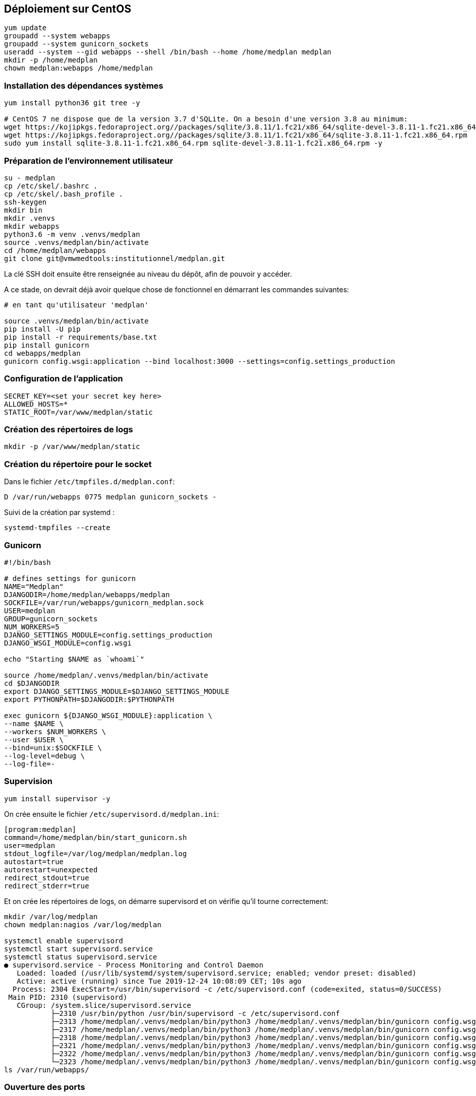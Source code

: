 == Déploiement sur CentOS

[source,bash]
----
yum update
groupadd --system webapps
groupadd --system gunicorn_sockets
useradd --system --gid webapps --shell /bin/bash --home /home/medplan medplan
mkdir -p /home/medplan
chown medplan:webapps /home/medplan
----

=== Installation des dépendances systèmes

[source,bash]
----
yum install python36 git tree -y
 
# CentOS 7 ne dispose que de la version 3.7 d'SQLite. On a besoin d'une version 3.8 au minimum:
wget https://kojipkgs.fedoraproject.org//packages/sqlite/3.8.11/1.fc21/x86_64/sqlite-devel-3.8.11-1.fc21.x86_64.rpm
wget https://kojipkgs.fedoraproject.org//packages/sqlite/3.8.11/1.fc21/x86_64/sqlite-3.8.11-1.fc21.x86_64.rpm
sudo yum install sqlite-3.8.11-1.fc21.x86_64.rpm sqlite-devel-3.8.11-1.fc21.x86_64.rpm -y
----

=== Préparation de l'environnement utilisateur

[source,bash]
----
su - medplan
cp /etc/skel/.bashrc .
cp /etc/skel/.bash_profile .
ssh-keygen
mkdir bin
mkdir .venvs
mkdir webapps
python3.6 -m venv .venvs/medplan
source .venvs/medplan/bin/activate
cd /home/medplan/webapps
git clone git@vmwmedtools:institutionnel/medplan.git
----

La clé SSH doit ensuite être renseignée au niveau du dépôt, afin de pouvoir y accéder. 

A ce stade, on devrait déjà avoir quelque chose de fonctionnel en démarrant les commandes suivantes:

[source,bash]
----
# en tant qu'utilisateur 'medplan'
 
source .venvs/medplan/bin/activate
pip install -U pip
pip install -r requirements/base.txt
pip install gunicorn
cd webapps/medplan
gunicorn config.wsgi:application --bind localhost:3000 --settings=config.settings_production
----

=== Configuration de l'application

[source,bash]
----
SECRET_KEY=<set your secret key here>
ALLOWED_HOSTS=*
STATIC_ROOT=/var/www/medplan/static
----

=== Création des répertoires de logs

[source,text]
----
mkdir -p /var/www/medplan/static
----

=== Création du répertoire pour le socket 

Dans le fichier `/etc/tmpfiles.d/medplan.conf`:

[source,text]
----
D /var/run/webapps 0775 medplan gunicorn_sockets -
----

Suivi de la création par systemd :

[source,text]
----
systemd-tmpfiles --create
----

=== Gunicorn

[source,bash]
----
#!/bin/bash
 
# defines settings for gunicorn
NAME="Medplan"
DJANGODIR=/home/medplan/webapps/medplan
SOCKFILE=/var/run/webapps/gunicorn_medplan.sock
USER=medplan
GROUP=gunicorn_sockets
NUM_WORKERS=5
DJANGO_SETTINGS_MODULE=config.settings_production
DJANGO_WSGI_MODULE=config.wsgi
 
echo "Starting $NAME as `whoami`"
 
source /home/medplan/.venvs/medplan/bin/activate
cd $DJANGODIR
export DJANGO_SETTINGS_MODULE=$DJANGO_SETTINGS_MODULE
export PYTHONPATH=$DJANGODIR:$PYTHONPATH
 
exec gunicorn ${DJANGO_WSGI_MODULE}:application \
--name $NAME \
--workers $NUM_WORKERS \
--user $USER \
--bind=unix:$SOCKFILE \
--log-level=debug \
--log-file=-
----

=== Supervision

[source,bash]
----
yum install supervisor -y
----

On crée ensuite le fichier `/etc/supervisord.d/medplan.ini`:

[source,bash]
----
[program:medplan]
command=/home/medplan/bin/start_gunicorn.sh
user=medplan
stdout_logfile=/var/log/medplan/medplan.log
autostart=true
autorestart=unexpected
redirect_stdout=true
redirect_stderr=true
----

Et on crée les répertoires de logs, on démarre supervisord et on vérifie qu'il tourne correctement:

[source,bash]
----
mkdir /var/log/medplan
chown medplan:nagios /var/log/medplan

systemctl enable supervisord
systemctl start supervisord.service
systemctl status supervisord.service
● supervisord.service - Process Monitoring and Control Daemon
   Loaded: loaded (/usr/lib/systemd/system/supervisord.service; enabled; vendor preset: disabled)
   Active: active (running) since Tue 2019-12-24 10:08:09 CET; 10s ago
  Process: 2304 ExecStart=/usr/bin/supervisord -c /etc/supervisord.conf (code=exited, status=0/SUCCESS)
 Main PID: 2310 (supervisord)
   CGroup: /system.slice/supervisord.service
           ├─2310 /usr/bin/python /usr/bin/supervisord -c /etc/supervisord.conf
           ├─2313 /home/medplan/.venvs/medplan/bin/python3 /home/medplan/.venvs/medplan/bin/gunicorn config.wsgi:...
           ├─2317 /home/medplan/.venvs/medplan/bin/python3 /home/medplan/.venvs/medplan/bin/gunicorn config.wsgi:...
           ├─2318 /home/medplan/.venvs/medplan/bin/python3 /home/medplan/.venvs/medplan/bin/gunicorn config.wsgi:...
           ├─2321 /home/medplan/.venvs/medplan/bin/python3 /home/medplan/.venvs/medplan/bin/gunicorn config.wsgi:...
           ├─2322 /home/medplan/.venvs/medplan/bin/python3 /home/medplan/.venvs/medplan/bin/gunicorn config.wsgi:...
           └─2323 /home/medplan/.venvs/medplan/bin/python3 /home/medplan/.venvs/medplan/bin/gunicorn config.wsgi:...
ls /var/run/webapps/
----

=== Ouverture des ports

[source,text]
----
firewall-cmd --permanent --zone=public --add-service=http
firewall-cmd --permanent --zone=public --add-service=https
firewall-cmd --reload
----

=== Installation d'Nginx

[source]
----
yum install nginx -y
usermod -a -G gunicorn_sockets nginx
----

On configure ensuite le fichier `/etc/nginx/conf.d/medplan.conf`:

----
upstream medplan_app {
        server unix:/var/run/webapps/gunicorn_medplan.sock fail_timeout=0;
}

server {
        listen 80;
        server_name <server_name>;
        root /var/www/medplan;
        error_log /var/log/nginx/medplan_error.log;
        access_log /var/log/nginx/medplan_access.log;
 
        client_max_body_size 4G;
        keepalive_timeout 5;
 
        gzip on;
        gzip_comp_level 7;
        gzip_proxied any;
        gzip_types gzip_types text/plain text/css text/xml text/javascript application/x-javascript application/xml;
 
 
        location /static/ {
                access_log off;
                expires 30d;
                add_header Pragma public;
                add_header Cache-Control "public";
                add_header Vary "Accept-Encoding";
                try_files $uri $uri/ =404;
        }
 
        location / {
                proxy_set_header X-Forwarded-For $proxy_add_x_forwarded_for;
                proxy_set_header Host $http_host;
                proxy_redirect off;
 
                proxy_pass http://medplan_app;
        }
}
----

=== Configuration des sauvegardes

Les sauvegardes ont été configurées avec borg: `yum install borgbackup`.

C'est l'utilisateur medplan qui s'en occupe.

----
mkdir -p /home/medplan/borg-backups/
cd /home/medplan/borg-backups/
borg init medplan.borg -e=none
borg create medplan.borg::{now} ~/bin ~/webapps
----

Et dans le fichier crontab :

----
0 23 * * * /home/medplan/bin/backup.sh
----
